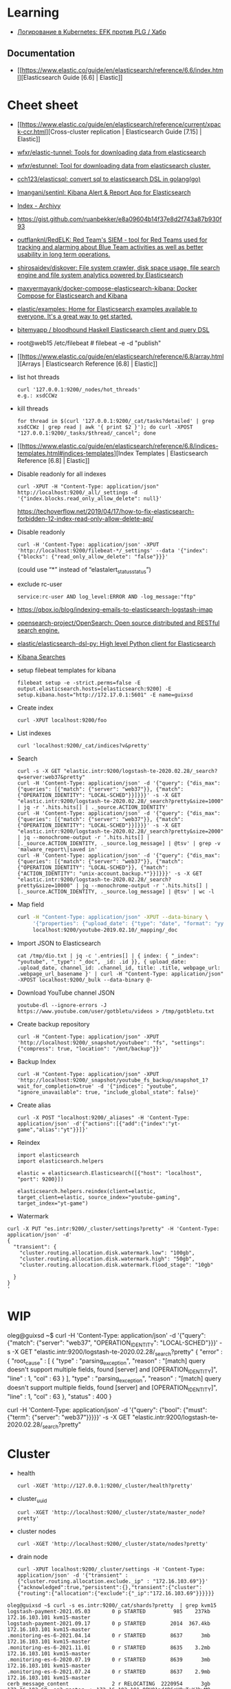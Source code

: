 :PROPERTIES:
:ID:       e430d654-a7b0-4625-b4be-56d697c0d142
:END:

* Learning

- [[https://habr.com/ru/company/southbridge/blog/510822/][Логирование в Kubernetes: EFK против PLG / Хабр]]

** Documentation

- [[https://www.elastic.co/guide/en/elasticsearch/reference/6.6/index.html][Elasticsearch Guide [6.6] | Elastic]]

* Cheet sheet

- [[https://www.elastic.co/guide/en/elasticsearch/reference/current/xpack-ccr.html][Cross-cluster replication | Elasticsearch Guide [7.15] | Elastic]]
- [[https://github.com/wfxr/elastic-tunnel][wfxr/elastic-tunnel: Tools for downloading data from elasticsearch]]
- [[https://github.com/wfxr/estunnel][wfxr/estunnel: Tool for downloading data from elasticsearch cluster.]]

- [[https://github.com/cch123/elasticsql][cch123/elasticsql: convert sql to elasticsearch DSL in golang(go)]]

- [[https://github.com/lmangani/sentinl][lmangani/sentinl: Kibana Alert & Report App for Elasticsearch]]

- [[https://archivy.github.io/][Index - Archivy]]

- https://gist.github.com/ruanbekker/e8a09604b14f37e8d2f743a87b930f93

- [[https://github.com/outflanknl/RedELK/][outflanknl/RedELK: Red Team's SIEM - tool for Red Teams used for tracking and alarming about Blue Team activities as well as better usability in long term operations.]]

- [[https://github.com/shirosaidev/diskover][shirosaidev/diskover: File system crawler, disk space usage, file search engine and file system analytics powered by Elasticsearch]]

- [[https://github.com/maxyermayank/docker-compose-elasticsearch-kibana][maxyermayank/docker-compose-elasticsearch-kibana: Docker Compose for Elasticsearch and Kibana]]

- [[https://github.com/elastic/examples][elastic/examples: Home for Elasticsearch examples available to everyone. It's a great way to get started.]] 

- [[https://github.com/bitemyapp/bloodhound][bitemyapp / bloodhound Haskell Elasticsearch client and query DSL]]

- root@web15 /etc/filebeat # filebeat -e -d "publish"

- [[https://www.elastic.co/guide/en/elasticsearch/reference/6.8/array.html][Arrays | Elasticsearch Reference [6.8] | Elastic]]

- list hot threads
  : curl '127.0.0.1:9200/_nodes/hot_threads'
  : e.g.: xsdCCWz

- kill threads
  : for thread in $(curl '127.0.0.1:9200/_cat/tasks?detailed' | grep xsdCCWz | grep read | awk '{ print $2 }'); do curl -XPOST "127.0.0.1:9200/_tasks/$thread/_cancel"; done

- [[https://www.elastic.co/guide/en/elasticsearch/reference/6.8/indices-templates.html#indices-templates][Index Templates | Elasticsearch Reference [6.8] | Elastic]]

- Disable readonly for all indexes
  : curl -XPUT -H "Content-Type: application/json" http://localhost:9200/_all/_settings -d '{"index.blocks.read_only_allow_delete": null}'
  https://techoverflow.net/2019/04/17/how-to-fix-elasticsearch-forbidden-12-index-read-only-allow-delete-api/

- Disable readonly
  : curl -H 'Content-Type: application/json' -XPUT 'http://localhost:9200/filebeat-*/_settings' --data '{"index":{"blocks": {"read_only_allow_delete": "false"}}}'
  (could use “*” instead of “elastalert_status_status”)

- exclude rc-user
  : service:rc-user AND log_level:ERROR AND -log_message:"ftp"

- https://qbox.io/blog/indexing-emails-to-elasticsearch-logstash-imap

- [[https://github.com/opensearch-project/OpenSearch][opensearch-project/OpenSearch: Open source distributed and RESTful search engine.]]

- [[https://github.com/elastic/elasticsearch-dsl-py][elastic/elasticsearch-dsl-py: High level Python client for Elasticsearch]]

- [[https://youtu.be/HSXuGU6f0yo][Kibana Searches]]

- setup filebeat templates for kibana
  : filebeat setup -e -strict.perms=false -E output.elasticsearch.hosts=[elasticsearch:9200] -E setup.kibana.host="http://172.17.0.1:5601" -E name=guixsd

- Create index
  : curl -XPUT localhost:9200/foo

- List indexes
  : curl 'localhost:9200/_cat/indices?v&pretty'

- Search
  : curl -s -X GET "elastic.intr:9200/logstash-te-2020.02.28/_search?q=server:web37&pretty"
  : curl -H 'Content-Type: application/json' -d '{"query": {"dis_max": {"queries": [{"match": {"server": "web37"}}, {"match": {"OPERATION_IDENTITY": "LOCAL-SCHED"}}]}}}' -s -X GET "elastic.intr:9200/logstash-te-2020.02.28/_search?pretty&size=1000" | jq -r '.hits.hits[] | ._source.ACTION_IDENTITY'
  : curl -H 'Content-Type: application/json' -d '{"query": {"dis_max": {"queries": [{"match": {"server": "web37"}}, {"match": {"OPERATION_IDENTITY": "LOCAL-SCHED"}}]}}}' -s -X GET "elastic.intr:9200/logstash-te-2020.02.28/_search?pretty&size=2000" | jq --monochrome-output -r '.hits.hits[] | [._source.ACTION_IDENTITY, ._source.log_message] | @tsv' | grep -v 'malware_report\|saved in'
  : curl -H 'Content-Type: application/json' -d '{"query": {"dis_max": {"queries": [{"match": {"server": "web37"}}, {"match": {"OPERATION_IDENTITY": "LOCAL-SCHED"}}, {"match": {"ACTION_IDENTITY": "unix-account.backup.*"}}]}}}' -s -X GET "elastic.intr:9200/logstash-te-2020.02.28/_search?pretty&size=10000" | jq --monochrome-output -r '.hits.hits[] | [._source.ACTION_IDENTITY, ._source.log_message] | @tsv' | wc -l

- Map field
  #+BEGIN_SRC sh
    curl -H "Content-Type: application/json" -XPUT --data-binary \
         '{"properties": {"upload_date": {"type": "date", "format": "yyyyMMdd"}, "title": {"type": "text", "fields":{"keyword":{"type":"keyword","ignore_above":256}}}}}' \
         localhost:9200/youtube-2019.02.10/_mapping/_doc
  #+END_SRC

- Import JSON to Elasticsearch
  : cat /tmp/dio.txt | jq -c '.entries[] | { index: { "_index": "youtube", "_type": "_doc", _id: .id }}, { upload_date: .upload_date, channel_id: .channel_id, title: .title, webpage_url: .webpage_url_basename }' | curl -H "Content-Type: application/json" -XPOST localhost:9200/_bulk --data-binary @-

- Download YouTube channel JSON
  : youtube-dl --ignore-errors -J https://www.youtube.com/user/gotbletu/videos > /tmp/gotbletu.txt

- Create backup repository
  : curl -H "Content-Type: application/json" -XPUT 'http://localhost:9200/_snapshot/youtubee": "fs", "settings": {"compress": true, "location": "/mnt/backup"}}'

- Backup Index 
  : curl -H "Content-Type: application/json" -XPUT 'http://localhost:9200/_snapshot/youtube_fs_backup/snapshot_1?wait_for_completion=true' -d '{"indices": "youtube", "ignore_unavailable": true, "include_global_state": false}'

- Create alias
  : curl -X POST "localhost:9200/_aliases" -H 'Content-Type: application/json' -d'{"actions":[{"add":{"index":"yt-game","alias":"yt"}}]}'

- Reindex
  #+begin_example
    import elasticsearch
    import elasticsearch.helpers

    elastic = elasticsearch.Elasticsearch([{"host": "localhost", "port": 9200}])

    elasticsearch.helpers.reindex(client=elastic, target_client=elastic, source_index="youtube-gaming", target_index="yt-game")
  #+end_example

- Watermark
#+begin_example
  curl -X PUT "es.intr:9200/_cluster/settings?pretty" -H 'Content-Type: application/json' -d'
  {
    "transient": {
      "cluster.routing.allocation.disk.watermark.low": "100gb",
      "cluster.routing.allocation.disk.watermark.high": "50gb",
      "cluster.routing.allocation.disk.watermark.flood_stage": "10gb"

    }
  }
  '
#+end_example
  
* WIP

oleg@guixsd ~$ curl -H 'Content-Type: application/json' -d '{"query": {"match": {"server": "web37", "OPERATION_IDENTITY": "LOCAL-SCHED"}}}' -s -X GET "elastic.intr:9200/logstash-te-2020.02.28/_search?pretty" 
{
  "error" : {
    "root_cause" : [
      {
        "type" : "parsing_exception",
        "reason" : "[match] query doesn't support multiple fields, found [server] and [OPERATION_IDENTITY]",
        "line" : 1,
        "col" : 63
      }
    ],
    "type" : "parsing_exception",
    "reason" : "[match] query doesn't support multiple fields, found [server] and [OPERATION_IDENTITY]",
    "line" : 1,
    "col" : 63
  },
  "status" : 400
}

curl -H 'Content-Type: application/json' -d '{"query": {"bool": {"must": {"term": {"server": "web37"}}}}}' -s -X GET "elastic.intr:9200/logstash-te-2020.02.28/_search?pretty" 

* Cluster

- health
  : curl -XGET 'http://127.0.0.1:9200/_cluster/health?pretty'

- cluster_uuid
  : curl -XGET 'http://localhost:9200/_cluster/state/master_node?pretty'

- cluster nodes
  : curl -XGET 'http://localhost:9200/_cluster/state/nodes?pretty'

- drain node
  : curl -XPUT localhost:9200/_cluster/settings -H 'Content-Type: application/json' -d '{"transient" :{"cluster.routing.allocation.exclude._ip" : "172.16.103.69"}}'
  : {"acknowledged":true,"persistent":{},"transient":{"cluster":{"routing":{"allocation":{"exclude":{"_ip":"172.16.103.69"}}}}}}

#+begin_example
  oleg@guixsd ~$ curl -s es.intr:9200/_cat/shards?pretty  | grep kvm15
  logstash-payment-2021.05.03       0 p STARTED         985    237kb 172.16.103.101 kvm15-master
  logstash-payment-2021.09.17       0 p STARTED        2014  367.4kb 172.16.103.101 kvm15-master
  .monitoring-es-6-2021.04.14       0 r STARTED        8637      3mb 172.16.103.101 kvm15-master
  .monitoring-es-6-2021.11.01       0 r STARTED        8635    3.2mb 172.16.103.101 kvm15-master
  .monitoring-es-6-2020.07.19       0 r STARTED        8639      3mb 172.16.103.101 kvm15-master
  .monitoring-es-6-2021.07.24       0 r STARTED        8637    2.9mb 172.16.103.101 kvm15-master
  cerb_message_content              2 r RELOCATING  2220954      3gb 172.16.103.69  es2-master -> 172.16.103.101 QPHQ1pd4R6qVOuTuXJbwMQ kvm15-master
  .monitoring-es-6-2019.02.19       0 r STARTED        8634    2.9mb 172.16.103.101 kvm15-master
  payment-listeners-2021.11.24      0 p STARTED          16   38.8kb 172.16.103.101 kvm15-master
  juniper-2021.12.08                0 p STARTED        9577  748.3kb 172.16.103.101 kvm15-master
  logstash-mail-2021.12.03          0 p RELOCATING  7697918  915.1mb 172.16.103.69  es2-master -> 172.16.103.101 QPHQ1pd4R6qVOuTuXJbwMQ kvm15-master
  .monitoring-es-6-2020.05.21       0 r STARTED        8639      3mb 172.16.103.101 kvm15-master
#+end_example

** es3
#+begin_example
  cluster.name: mjlogger

  http.port: 9200
  transport.tcp.port: 9300

  node.name: "staff-vote-only"
  node.data: false
  node.master: true
  node.ingest: true

  path.repo: ["/home/elasticsearch_backups"]
  xpack.security.enabled: false

  discovery.zen.minimum_master_nodes: 2
  discovery.zen.ping.unicast.hosts: [ "172.16.103.68", "172.16.103.69", "172.16.103.112" ]
#+end_example

* Tools

- [[https://github.com/Cyb3rWard0g/HELK][Cyb3rWard0g/HELK: The Hunting ELK]]
- [[https://github.com/binwiederhier/elastictl][binwiederhier/elastictl: Simple tool to import/export Elasticsearch indices into a file, and/or reshard an index]]

* Alternatives

- [[https://github.com/valeriansaliou/sonic][valeriansaliou/sonic: 🦔 Fast, lightweight & schema-less search backend. An alternative to Elasticsearch that runs on a few MBs of RAM.]]
- [[https://github.com/prabhatsharma/zinc][prabhatsharma/zinc: Zinc Search engine. A lightweight alternative to elasticsearch that requires minimal resources, written in Go.]]

* Kibana
- [[https://habr.com/ru/company/citymobil/blog/521802/][Создание Dashboard в Kibana для мониторинга логов / Блог компании Ситимобил / Хабр]]

* Misc
- [[https://www.google.com/search?q=elastic+list+replicate+specific+shards&hl=en][elastic list replicate specific shards - Google Search]]
- [[https://logz.io/blog/elasticsearch-cheat-sheet/][A Useful Elasticsearch Cheat Sheet in Times of Trouble | Logz.io]]
- [[https://stackoverflow.com/questions/15694724/shards-and-replicas-in-elasticsearch][full text search - Shards and replicas in Elasticsearch - Stack Overflow]]
- [[https://opster.com/blogs/elasticsearch-shards-and-replicas-getting-started-guide/][Elasticsearch Shards and Replicas getting started guide - Opster]]
- [[https://linuxhint.com/elasticsearch-shard-list/][Elasticsearch Shard List]]
- [[https://www.elastic.co/guide/en/elasticsearch/reference/6.6/cat-shards.html][cat shards | Elasticsearch Guide [6.6] | Elastic]]
